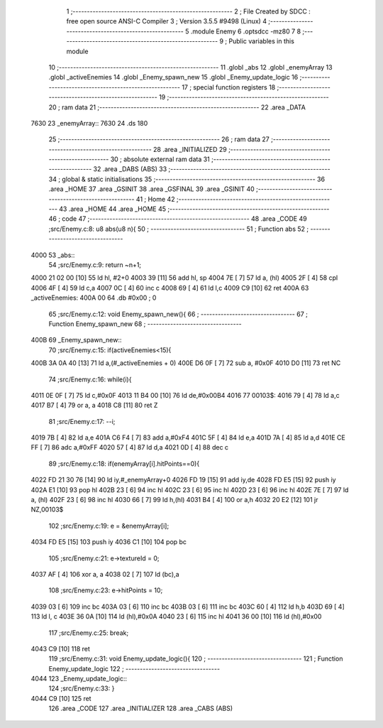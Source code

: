                               1 ;--------------------------------------------------------
                              2 ; File Created by SDCC : free open source ANSI-C Compiler
                              3 ; Version 3.5.5 #9498 (Linux)
                              4 ;--------------------------------------------------------
                              5 	.module Enemy
                              6 	.optsdcc -mz80
                              7 	
                              8 ;--------------------------------------------------------
                              9 ; Public variables in this module
                             10 ;--------------------------------------------------------
                             11 	.globl _abs
                             12 	.globl _enemyArray
                             13 	.globl _activeEnemies
                             14 	.globl _Enemy_spawn_new
                             15 	.globl _Enemy_update_logic
                             16 ;--------------------------------------------------------
                             17 ; special function registers
                             18 ;--------------------------------------------------------
                             19 ;--------------------------------------------------------
                             20 ; ram data
                             21 ;--------------------------------------------------------
                             22 	.area _DATA
   7630                      23 _enemyArray::
   7630                      24 	.ds 180
                             25 ;--------------------------------------------------------
                             26 ; ram data
                             27 ;--------------------------------------------------------
                             28 	.area _INITIALIZED
                             29 ;--------------------------------------------------------
                             30 ; absolute external ram data
                             31 ;--------------------------------------------------------
                             32 	.area _DABS (ABS)
                             33 ;--------------------------------------------------------
                             34 ; global & static initialisations
                             35 ;--------------------------------------------------------
                             36 	.area _HOME
                             37 	.area _GSINIT
                             38 	.area _GSFINAL
                             39 	.area _GSINIT
                             40 ;--------------------------------------------------------
                             41 ; Home
                             42 ;--------------------------------------------------------
                             43 	.area _HOME
                             44 	.area _HOME
                             45 ;--------------------------------------------------------
                             46 ; code
                             47 ;--------------------------------------------------------
                             48 	.area _CODE
                             49 ;src/Enemy.c:8: u8 abs(u8 n){
                             50 ;	---------------------------------
                             51 ; Function abs
                             52 ; ---------------------------------
   4000                      53 _abs::
                             54 ;src/Enemy.c:9: return ~n+1;
   4000 21 02 00      [10]   55 	ld	hl, #2+0
   4003 39            [11]   56 	add	hl, sp
   4004 7E            [ 7]   57 	ld	a, (hl)
   4005 2F            [ 4]   58 	cpl
   4006 4F            [ 4]   59 	ld	c,a
   4007 0C            [ 4]   60 	inc	c
   4008 69            [ 4]   61 	ld	l,c
   4009 C9            [10]   62 	ret
   400A                      63 _activeEnemies:
   400A 00                   64 	.db #0x00	; 0
                             65 ;src/Enemy.c:12: void Enemy_spawn_new(){
                             66 ;	---------------------------------
                             67 ; Function Enemy_spawn_new
                             68 ; ---------------------------------
   400B                      69 _Enemy_spawn_new::
                             70 ;src/Enemy.c:15: if(activeEnemies<15){
   400B 3A 0A 40      [13]   71 	ld	a,(#_activeEnemies + 0)
   400E D6 0F         [ 7]   72 	sub	a, #0x0F
   4010 D0            [11]   73 	ret	NC
                             74 ;src/Enemy.c:16: while(i){
   4011 0E 0F         [ 7]   75 	ld	c,#0x0F
   4013 11 B4 00      [10]   76 	ld	de,#0x00B4
   4016                      77 00103$:
   4016 79            [ 4]   78 	ld	a,c
   4017 B7            [ 4]   79 	or	a, a
   4018 C8            [11]   80 	ret	Z
                             81 ;src/Enemy.c:17: --i;
   4019 7B            [ 4]   82 	ld	a,e
   401A C6 F4         [ 7]   83 	add	a,#0xF4
   401C 5F            [ 4]   84 	ld	e,a
   401D 7A            [ 4]   85 	ld	a,d
   401E CE FF         [ 7]   86 	adc	a,#0xFF
   4020 57            [ 4]   87 	ld	d,a
   4021 0D            [ 4]   88 	dec	c
                             89 ;src/Enemy.c:18: if(enemyArray[i].hitPoints==0){
   4022 FD 21 30 76   [14]   90 	ld	iy,#_enemyArray+0
   4026 FD 19         [15]   91 	add	iy,de
   4028 FD E5         [15]   92 	push	iy
   402A E1            [10]   93 	pop	hl
   402B 23            [ 6]   94 	inc	hl
   402C 23            [ 6]   95 	inc	hl
   402D 23            [ 6]   96 	inc	hl
   402E 7E            [ 7]   97 	ld	a, (hl)
   402F 23            [ 6]   98 	inc	hl
   4030 66            [ 7]   99 	ld	h,(hl)
   4031 B4            [ 4]  100 	or	a,h
   4032 20 E2         [12]  101 	jr	NZ,00103$
                            102 ;src/Enemy.c:19: e = &enemyArray[i];
   4034 FD E5         [15]  103 	push	iy
   4036 C1            [10]  104 	pop	bc
                            105 ;src/Enemy.c:21: e->textureId = 0;
   4037 AF            [ 4]  106 	xor	a, a
   4038 02            [ 7]  107 	ld	(bc),a
                            108 ;src/Enemy.c:23: e->hitPoints = 10;
   4039 03            [ 6]  109 	inc	bc
   403A 03            [ 6]  110 	inc	bc
   403B 03            [ 6]  111 	inc	bc
   403C 60            [ 4]  112 	ld	h,b
   403D 69            [ 4]  113 	ld	l, c
   403E 36 0A         [10]  114 	ld	(hl),#0x0A
   4040 23            [ 6]  115 	inc	hl
   4041 36 00         [10]  116 	ld	(hl),#0x00
                            117 ;src/Enemy.c:25: break;
   4043 C9            [10]  118 	ret
                            119 ;src/Enemy.c:31: void Enemy_update_logic(){
                            120 ;	---------------------------------
                            121 ; Function Enemy_update_logic
                            122 ; ---------------------------------
   4044                     123 _Enemy_update_logic::
                            124 ;src/Enemy.c:33: }
   4044 C9            [10]  125 	ret
                            126 	.area _CODE
                            127 	.area _INITIALIZER
                            128 	.area _CABS (ABS)
